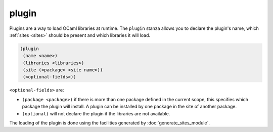 ########
 plugin
########

.. versionadded:: 2.8

Plugins are a way to load OCaml libraries at runtime. The ``plugin``
stanza allows you to declare the plugin's name, which :ref:`sites
<sites>` should be present and which libraries it will load.

.. code:: dune

   (plugin
    (name <name>)
    (libraries <libraries>)
    (site (<package> <site name>))
    (<optional-fields>))

``<optional-fields>`` are:

-  ``(package <package>)`` if there is more than one package defined in
   the current scope, this specifies which package the plugin will
   install. A plugin can be installed by one package in the site of
   another package.

-  ``(optional)`` will not declare the plugin if the libraries are not
   available.

The loading of the plugin is done using the facilities generated by
:doc:`generate_sites_module`.
